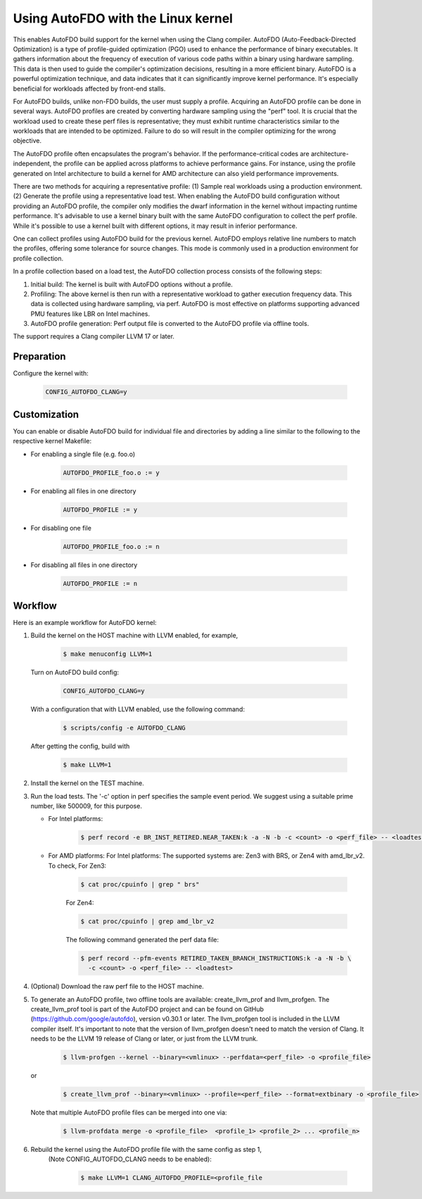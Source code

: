 .. SPDX-License-Identifier: GPL-2.0

===================================
Using AutoFDO with the Linux kernel
===================================

This enables AutoFDO build support for the kernel when using
the Clang compiler. AutoFDO (Auto-Feedback-Directed Optimization)
is a type of profile-guided optimization (PGO) used to enhance the
performance of binary executables. It gathers information about the
frequency of execution of various code paths within a binary using
hardware sampling. This data is then used to guide the compiler's
optimization decisions, resulting in a more efficient binary. AutoFDO
is a powerful optimization technique, and data indicates that it can
significantly improve kernel performance. It's especially beneficial
for workloads affected by front-end stalls.

For AutoFDO builds, unlike non-FDO builds, the user must supply a
profile. Acquiring an AutoFDO profile can be done in several ways.
AutoFDO profiles are created by converting hardware sampling using
the "perf" tool. It is crucial that the workload used to create these
perf files is representative; they must exhibit runtime
characteristics similar to the workloads that are intended to be
optimized. Failure to do so will result in the compiler optimizing
for the wrong objective.

The AutoFDO profile often encapsulates the program's behavior. If the
performance-critical codes are architecture-independent, the profile
can be applied across platforms to achieve performance gains. For
instance, using the profile generated on Intel architecture to build
a kernel for AMD architecture can also yield performance improvements.

There are two methods for acquiring a representative profile:
(1) Sample real workloads using a production environment.
(2) Generate the profile using a representative load test.
When enabling the AutoFDO build configuration without providing an
AutoFDO profile, the compiler only modifies the dwarf information in
the kernel without impacting runtime performance. It's advisable to
use a kernel binary built with the same AutoFDO configuration to
collect the perf profile. While it's possible to use a kernel built
with different options, it may result in inferior performance.

One can collect profiles using AutoFDO build for the previous kernel.
AutoFDO employs relative line numbers to match the profiles, offering
some tolerance for source changes. This mode is commonly used in a
production environment for profile collection.

In a profile collection based on a load test, the AutoFDO collection
process consists of the following steps:

#. Initial build: The kernel is built with AutoFDO options
   without a profile.

#. Profiling: The above kernel is then run with a representative
   workload to gather execution frequency data. This data is
   collected using hardware sampling, via perf. AutoFDO is most
   effective on platforms supporting advanced PMU features like
   LBR on Intel machines.

#. AutoFDO profile generation: Perf output file is converted to
   the AutoFDO profile via offline tools.

The support requires a Clang compiler LLVM 17 or later.

Preparation
===========

Configure the kernel with:

   .. code-block:: make

      CONFIG_AUTOFDO_CLANG=y

Customization
=============

You can enable or disable AutoFDO build for individual file and directories by
adding a line similar to the following to the respective kernel Makefile:

- For enabling a single file (e.g. foo.o)

     .. code-block:: make

        AUTOFDO_PROFILE_foo.o := y

- For enabling all files in one directory

     .. code-block:: make

        AUTOFDO_PROFILE := y

- For disabling one file

     .. code-block:: make

        AUTOFDO_PROFILE_foo.o := n

- For disabling all files in one directory

     .. code-block:: make

        AUTOFDO_PROFILE := n


Workflow
========

Here is an example workflow for AutoFDO kernel:



1)  Build the kernel on the HOST machine with LLVM enabled, for example,

      .. code-block:: make

         $ make menuconfig LLVM=1


    Turn on AutoFDO build config:

      .. code-block:: make

         CONFIG_AUTOFDO_CLANG=y

    With a configuration that with LLVM enabled, use the following command:

      .. code-block:: sh

         $ scripts/config -e AUTOFDO_CLANG

    After getting the config, build with

      .. code-block:: make

         $ make LLVM=1

2) Install the kernel on the TEST machine.

3) Run the load tests. The '-c' option in perf specifies the sample
   event period. We suggest using a suitable prime number, like 500009,
   for this purpose.

   - For Intel platforms:

      .. code-block:: sh

         $ perf record -e BR_INST_RETIRED.NEAR_TAKEN:k -a -N -b -c <count> -o <perf_file> -- <loadtest>

   - For AMD platforms: For Intel platforms:
     The supported systems are: Zen3 with BRS, or Zen4 with amd_lbr_v2. To check,
     For Zen3:

      .. code-block:: sh

         $ cat proc/cpuinfo | grep " brs"

      For Zen4:

      .. code-block:: sh

         $ cat proc/cpuinfo | grep amd_lbr_v2

      The following command generated the perf data file:

      .. code-block:: sh

         $ perf record --pfm-events RETIRED_TAKEN_BRANCH_INSTRUCTIONS:k -a -N -b \
           -c <count> -o <perf_file> -- <loadtest>

4) (Optional) Download the raw perf file to the HOST machine.

5) To generate an AutoFDO profile, two offline tools are available:
   create_llvm_prof and llvm_profgen. The create_llvm_prof tool is part
   of the AutoFDO project and can be found on GitHub
   (https://github.com/google/autofdo),  version v0.30.1 or later.
   The llvm_profgen tool is included in the LLVM compiler itself. It's
   important to note that the version of llvm_profgen doesn't need to match
   the version of Clang. It needs to be the LLVM 19 release of Clang
   or later, or just from the LLVM trunk.

      .. code-block:: sh

         $ llvm-profgen --kernel --binary=<vmlinux> --perfdata=<perf_file> -o <profile_file>

   or
      .. code-block:: sh

         $ create_llvm_prof --binary=<vmlinux> --profile=<perf_file> --format=extbinary -o <profile_file>

   Note that multiple AutoFDO profile files can be merged into one via:

      .. code-block:: sh

         $ llvm-profdata merge -o <profile_file>  <profile_1> <profile_2> ... <profile_n>


6) Rebuild the kernel using the AutoFDO profile file with the same config as step 1,
    (Note CONFIG_AUTOFDO_CLANG needs to be enabled):

      .. code-block:: sh

         $ make LLVM=1 CLANG_AUTOFDO_PROFILE=<profile_file

